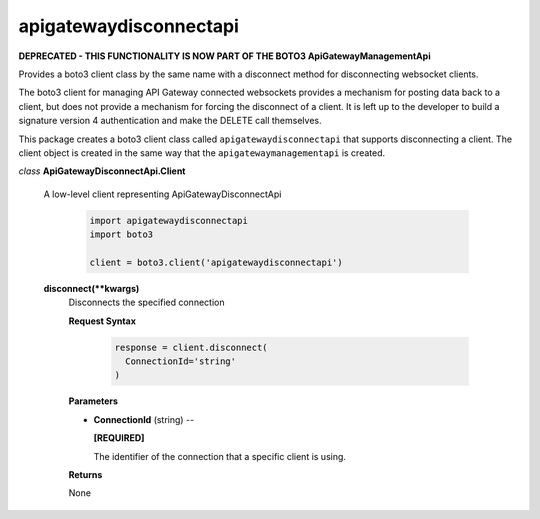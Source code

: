 =======================
apigatewaydisconnectapi
=======================

**DEPRECATED - THIS FUNCTIONALITY IS NOW PART OF THE BOTO3 ApiGatewayManagementApi**

Provides a boto3 client class by the same name with a disconnect method for
disconnecting websocket clients.

The boto3 client for managing API Gateway connected websockets provides
a mechanism for posting data back to a client, but does not provide
a mechanism for forcing the disconnect of a client. It is left up to
the developer to build a signature version 4 authentication and
make the DELETE call themselves.

This package creates a boto3 client class called ``apigatewaydisconnectapi``
that supports disconnecting a client. The client object is created in the
same way that the ``apigatewaymanagementapi`` is created.

*class* **ApiGatewayDisconnectApi.Client**

  A low-level client representing ApiGatewayDisconnectApi

    .. code:: python

      import apigatewaydisconnectapi
      import boto3

      client = boto3.client('apigatewaydisconnectapi')

  **disconnect(**kwargs)**
    Disconnects the specified connection

    **Request Syntax**

      .. code:: python

        response = client.disconnect(
          ConnectionId='string'
        )

    **Parameters**

    * **ConnectionId** (string) --

      **[REQUIRED]**

      The identifier of the connection that a specific client is using.

    **Returns**

    None
